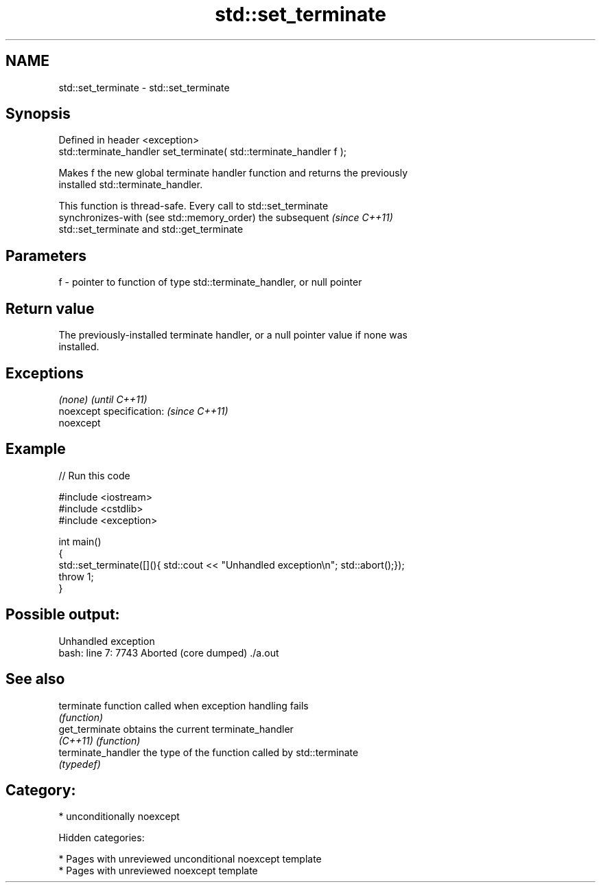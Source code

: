 .TH std::set_terminate 3 "2018.03.28" "http://cppreference.com" "C++ Standard Libary"
.SH NAME
std::set_terminate \- std::set_terminate

.SH Synopsis
   Defined in header <exception>
   std::terminate_handler set_terminate( std::terminate_handler f );

   Makes f the new global terminate handler function and returns the previously
   installed std::terminate_handler.

   This function is thread-safe. Every call to std::set_terminate
   synchronizes-with (see std::memory_order) the subsequent               \fI(since C++11)\fP
   std::set_terminate and std::get_terminate

.SH Parameters

   f - pointer to function of type std::terminate_handler, or null pointer

.SH Return value

   The previously-installed terminate handler, or a null pointer value if none was
   installed.

.SH Exceptions

   \fI(none)\fP                  \fI(until C++11)\fP
   noexcept specification: \fI(since C++11)\fP
   noexcept

.SH Example

   
// Run this code

 #include <iostream>
 #include <cstdlib>
 #include <exception>

 int main()
 {
     std::set_terminate([](){ std::cout << "Unhandled exception\\n"; std::abort();});
     throw 1;
 }

.SH Possible output:

 Unhandled exception
 bash: line 7:  7743 Aborted                 (core dumped) ./a.out

.SH See also

   terminate         function called when exception handling fails
                     \fI(function)\fP
   get_terminate     obtains the current terminate_handler
   \fI(C++11)\fP           \fI(function)\fP
   terminate_handler the type of the function called by std::terminate
                     \fI(typedef)\fP

.SH Category:

     * unconditionally noexcept

   Hidden categories:

     * Pages with unreviewed unconditional noexcept template
     * Pages with unreviewed noexcept template
